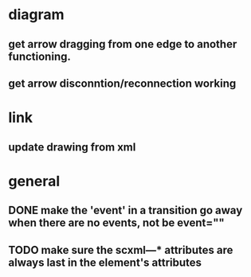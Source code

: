 * diagram
** get arrow dragging from one edge to another functioning.
** get arrow disconntion/reconnection working
* link
** update drawing from xml
* general
** DONE make the 'event' in a transition go away when there are no events, not be event=""
** TODO make sure the scxml---* attributes are always last in the element's attributes
